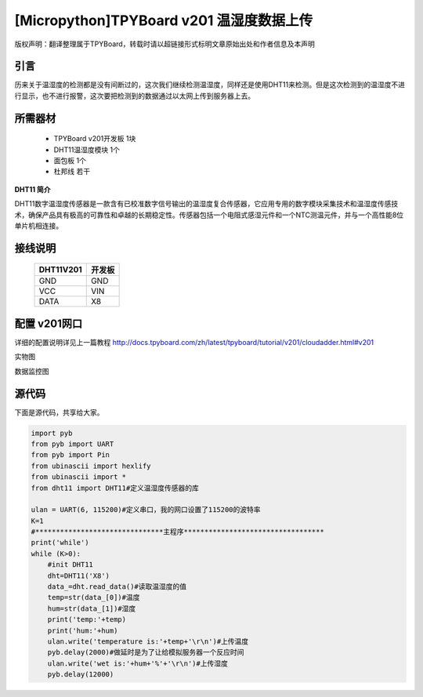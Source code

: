 [Micropython]TPYBoard v201 温湿度数据上传
=======================================

版权声明：翻译整理属于TPYBoard，转载时请以超链接形式标明文章原始出处和作者信息及本声明

引言
-------------------------

历来关于温湿度的检测都是没有间断过的，这次我们继续检测温湿度，同样还是使用DHT11来检测。但是这次检测到的温湿度不进行显示，也不进行报警，这次要把检测到的数据通过以太网上传到服务器上去。

所需器材
-------------------------

  - TPYBoard v201开发板 1块
  - DHT11温湿度模块 1个
  - 面包板 1个
  - 杜邦线 若干

**DHT11 简介**

DHT11数字温湿度传感器是一款含有已校准数字信号输出的温湿度复合传感器，它应用专用的数字模块采集技术和温湿度传感技术，确保产品具有极高的可靠性和卓越的长期稳定性。传感器包括一个电阻式感湿元件和一个NTC测温元件，并与一个高性能8位单片机相连接。


接线说明
----------------------

	+-----------+-------------+
	| DHT11V201 | 开发板      |
	+===========+=============+
	| GND       | GND         |
	+-----------+-------------+
	| VCC       | VIN         |
	+-----------+-------------+
	| DATA      | X8          |
	+-----------+-------------+

配置 v201网口
-------------------

详细的配置说明详见上一篇教程
http://docs.tpyboard.com/zh/latest/tpyboard/tutorial/v201/cloudadder.html#v201

实物图

.. image:: http://www.micropython.net.cn/ueditor/php/upload/image/20170415/1492220610497650.jpg

数据监控图

.. image:: http://www.micropython.net.cn/ueditor/php/upload/image/20170415/1492220644727630.png


源代码
----------

下面是源代码，共享给大家。

.. code-block:: python

  import pyb
  from pyb import UART
  from pyb import Pin
  from ubinascii import hexlify
  from ubinascii import *
  from dht11 import DHT11#定义温湿度传感器的库

  ulan = UART(6, 115200)#定义串口，我的网口设置了115200的波特率
  K=1
  #*******************************主程序**********************************
  print('while')
  while (K>0):
      #init DHT11
      dht=DHT11('X8')
      data_=dht.read_data()#读取温湿度的值
      temp=str(data_[0])#温度
      hum=str(data_[1])#湿度
      print('temp:'+temp)
      print('hum:'+hum)
      ulan.write('temperature is:'+temp+'\r\n')#上传温度
      pyb.delay(2000)#做延时是为了让给模拟服务器一个反应时间
      ulan.write('wet is:'+hum+'%'+'\r\n')#上传湿度
      pyb.delay(12000)

